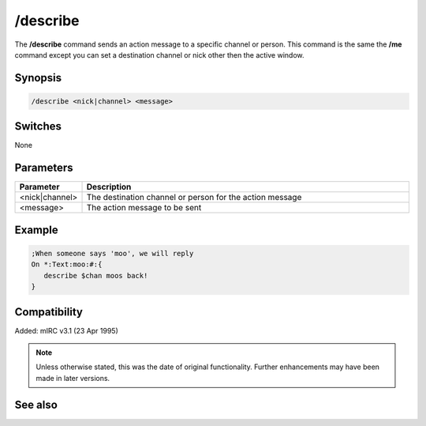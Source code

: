 /describe
=========

The **/describe** command sends an action message to a specific channel or person. This command is the same the **/me** command except you can set a destination channel or nick other then the active window.

Synopsis
--------

.. code:: text

    /describe <nick|channel> <message>

Switches
--------

None

Parameters
----------

.. list-table::
    :widths: 15 85
    :header-rows: 1

    * - Parameter
      - Description
    * - <nick|channel>
      - The destination channel or person for the action message
    * - <message>
      - The action message to be sent

Example
-------

.. code:: text

    ;When someone says 'moo', we will reply
    On *:Text:moo:#:{
       describe $chan moos back!
    }

Compatibility
-------------

Added: mIRC v3.1 (23 Apr 1995)

.. note:: Unless otherwise stated, this was the date of original functionality. Further enhancements may have been made in later versions.

See also
--------

.. hlist::
    :columns: 4

    * :doc:`/ame <ame>`
    * :doc:`/amsg <amsg>`
    * :doc:`/me <me>`
    * :doc:`/msg <msg>`
    * :doc:`/qme <qme>`
    * :doc:`/qmsg <qmsg>`
    * :doc:`/say <say>`
